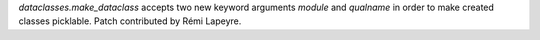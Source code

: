 `dataclasses.make_dataclass` accepts two new keyword arguments `module` and
`qualname` in order to make created classes picklable. Patch contributed by
Rémi Lapeyre.
